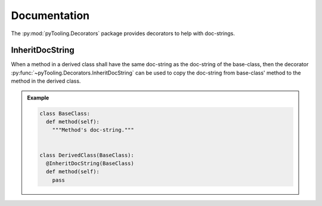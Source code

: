 Documentation
#############

The :py:mod:`pyTooling.Decorators` package provides decorators to help with doc-strings.

InheritDocString
****************

When a method in a derived class shall have the same doc-string as the doc-string of the base-class, then the decorator
:py:func:`~pyTooling.Decorators.InheritDocString` can be used to copy the doc-string from base-class' method to the
method in the derived class.

.. admonition:: Example

   .. code:: python

      class BaseClass:
        def method(self):
          """Method's doc-string."""


      class DerivedClass(BaseClass):
        @InheritDocString(BaseClass)
        def method(self):
          pass
